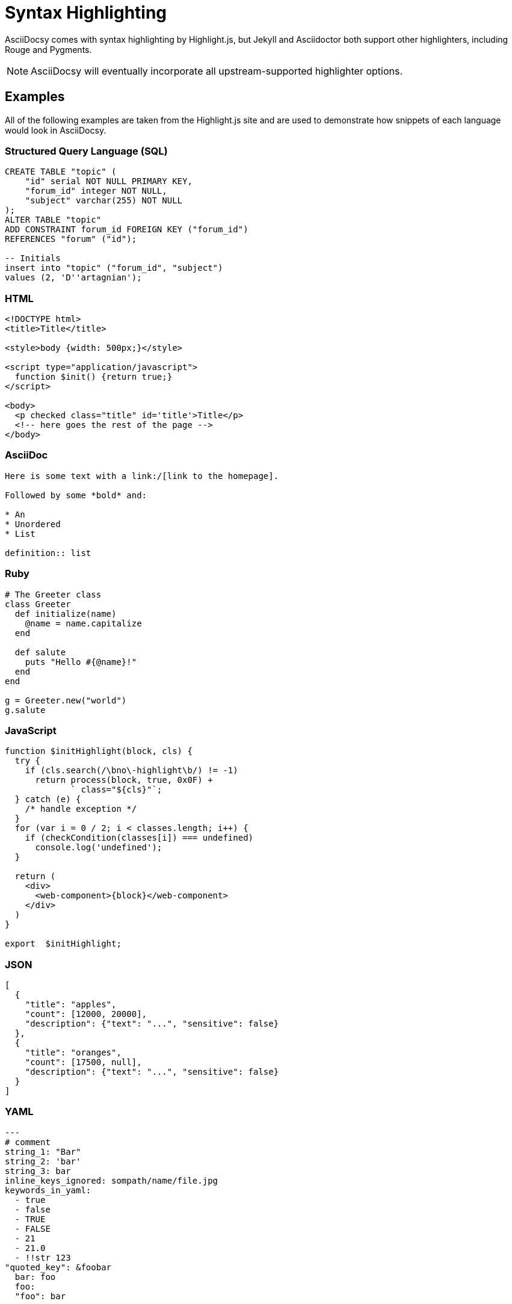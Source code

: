 :page-permalink: /docs/theme/syntax
= Syntax Highlighting

AsciiDocsy comes with syntax highlighting by Highlight.js, but Jekyll and Asciidoctor both support other highlighters, including Rouge and Pygments.

[NOTE]
AsciiDocsy will eventually incorporate all upstream-supported highlighter options.

== Examples

All of the following examples are taken from the Highlight.js site and are used to demonstrate how snippets of each language would look in AsciiDocsy.

=== Structured Query Language (SQL)

[source,sql]
----
CREATE TABLE "topic" (
    "id" serial NOT NULL PRIMARY KEY,
    "forum_id" integer NOT NULL,
    "subject" varchar(255) NOT NULL
);
ALTER TABLE "topic"
ADD CONSTRAINT forum_id FOREIGN KEY ("forum_id")
REFERENCES "forum" ("id");

-- Initials
insert into "topic" ("forum_id", "subject")
values (2, 'D''artagnian');
----

=== HTML

[source,html]
----
<!DOCTYPE html>
<title>Title</title>

<style>body {width: 500px;}</style>

<script type="application/javascript">
  function $init() {return true;}
</script>

<body>
  <p checked class="title" id='title'>Title</p>
  <!-- here goes the rest of the page -->
</body>
----

=== AsciiDoc

[source,asciidoc]
----
Here is some text with a link:/[link to the homepage].

Followed by some *bold* and:

* An
* Unordered
* List

definition:: list
----

=== Ruby

[source,ruby]
----
# The Greeter class
class Greeter
  def initialize(name)
    @name = name.capitalize
  end

  def salute
    puts "Hello #{@name}!"
  end
end

g = Greeter.new("world")
g.salute
----

=== JavaScript

[source,javascript]
----
function $initHighlight(block, cls) {
  try {
    if (cls.search(/\bno\-highlight\b/) != -1)
      return process(block, true, 0x0F) +
             ` class="${cls}"`;
  } catch (e) {
    /* handle exception */
  }
  for (var i = 0 / 2; i < classes.length; i++) {
    if (checkCondition(classes[i]) === undefined)
      console.log('undefined');
  }

  return (
    <div>
      <web-component>{block}</web-component>
    </div>
  )
}

export  $initHighlight;
----

=== JSON

[source,json]
----
[
  {
    "title": "apples",
    "count": [12000, 20000],
    "description": {"text": "...", "sensitive": false}
  },
  {
    "title": "oranges",
    "count": [17500, null],
    "description": {"text": "...", "sensitive": false}
  }
]
----

=== YAML

[source,yaml]
----
---
# comment
string_1: "Bar"
string_2: 'bar'
string_3: bar
inline_keys_ignored: sompath/name/file.jpg
keywords_in_yaml:
  - true
  - false
  - TRUE
  - FALSE
  - 21
  - 21.0
  - !!str 123
"quoted_key": &foobar
  bar: foo
  foo:
  "foo": bar

reference: *foobar

multiline_1: |
  Multiline
  String
multiline_2: >
  Multiline
  String
multiline_3: "
  Multiline string
  "

ansible_variables: "foo {{variable}}"

array_nested:
- a
- b: 1
  c: 2
- b
- comment
----
